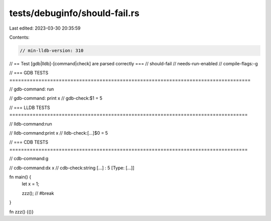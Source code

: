 tests/debuginfo/should-fail.rs
==============================

Last edited: 2023-03-30 20:35:59

Contents:

.. code-block:: rs

    // min-lldb-version: 310

// == Test [gdb|lldb]-[command|check] are parsed correctly ===
// should-fail
// needs-run-enabled
// compile-flags:-g

// === GDB TESTS ===================================================================================

// gdb-command: run

// gdb-command: print x
// gdb-check:$1 = 5

// === LLDB TESTS ==================================================================================

// lldb-command:run

// lldb-command:print x
// lldb-check:[...]$0 = 5

// === CDB TESTS ==================================================================================

// cdb-command:g

// cdb-command:dx x
// cdb-check:string [...] : 5 [Type: [...]]

fn main() {
    let x = 1;

    zzz(); // #break
}

fn zzz() {()}


